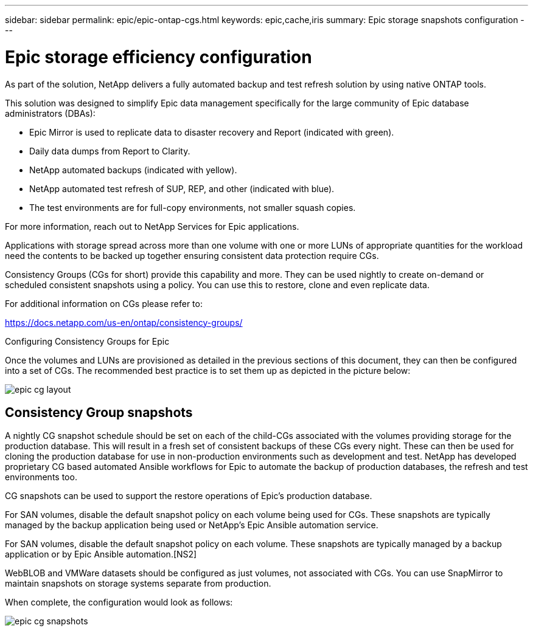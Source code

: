 ---
sidebar: sidebar
permalink: epic/epic-ontap-cgs.html
keywords: epic,cache,iris
summary: Epic storage snapshots configuration
---

= Epic storage efficiency configuration

:hardbreaks:
:nofooter:
:icons: font
:linkattrs:
:imagesdir: ../media

[.lead]
As part of the solution, NetApp delivers a fully automated backup and test refresh solution by using native ONTAP tools. 

This solution was designed to simplify Epic data management specifically for the large community of Epic database administrators (DBAs):

* Epic Mirror is used to replicate data to disaster recovery and Report (indicated with green).

* Daily data dumps from Report to Clarity. 

* NetApp automated backups (indicated with yellow).

* NetApp automated test refresh of SUP, REP, and other (indicated with blue).

* The test environments are for full-copy environments, not smaller squash copies.

For more information, reach out to NetApp Services for Epic applications.

Applications with storage spread across more than one volume with one or more LUNs of appropriate quantities for the workload need the contents to be backed up together ensuring consistent data protection require CGs.

Consistency Groups (CGs for short) provide this capability and more. They can be used nightly to create on-demand or scheduled consistent snapshots using a policy. You can use this to restore, clone and even replicate data.

For additional information on CGs please refer to: 

https://docs.netapp.com/us-en/ontap/consistency-groups/

Configuring Consistency Groups for Epic 

Once the volumes and LUNs are provisioned as detailed in the previous sections of this document, they can then be configured into a set of CGs. The recommended best practice is to set them up as depicted in the picture below:

image:epic-cg-layout.png[]

== Consistency Group snapshots

A nightly CG snapshot schedule should be set on each of the child-CGs associated with the volumes providing storage for the production database. This will result in a fresh set of consistent backups of these CGs every night. These can then be used for cloning the production database for use in non-production environments such as development and test. NetApp has developed proprietary CG based automated Ansible workflows for Epic to automate the backup of production databases, the refresh and test environments too.

CG snapshots can be used to support the restore operations of Epic’s production database.

For SAN volumes, disable the default snapshot policy on each volume being used for CGs. These snapshots are typically managed by the backup application being used or NetApp’s Epic Ansible automation service. 

For SAN volumes, disable the default snapshot policy on each volume. These snapshots are typically managed by a backup application or by Epic Ansible automation.[NS2]

WebBLOB and VMWare datasets should be configured as just volumes, not associated with CGs.  You can use SnapMirror to maintain snapshots on storage systems separate from production.

When complete, the configuration would look as follows:

image:epic-cg-snapshots.png[]
